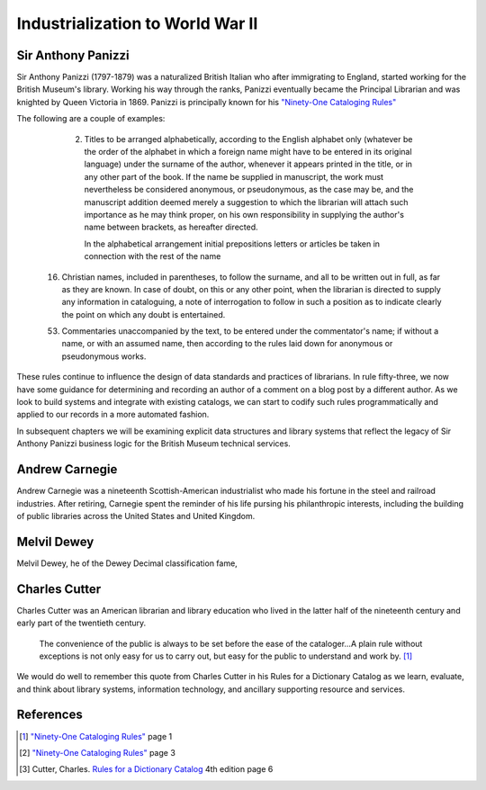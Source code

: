 =================================
Industrialization to World War II
=================================
Sir Anthony Panizzi
-------------------
Sir Anthony Panizzi (1797-1879) was a naturalized British Italian who after immigrating
to England, started working for the British Museum's library. Working his way through
the ranks, Panizzi eventually became the Principal Librarian and was knighted by
Queen Victoria in 1869. Panizzi is principally known for his `"Ninety-One Cataloging Rules"`_

The following are a couple of examples:

  2. Titles to be arranged alphabetically, according to the English alphabet only 
     (whatever be the order of the alphabet in which a foreign name might have to 
     be entered in its original language) under the surname of the author, whenever it 
     appears printed in the title, or in any other part of the book. If the name be 
     supplied in manuscript, the work must nevertheless be considered anonymous, or 
     pseudonymous, as the case may be, and the manuscript addition deemed merely a 
     suggestion to which the librarian will attach such importance as he may think 
     proper, on his own responsibility in supplying the author's name between brackets,
     as hereafter directed.
	 
     In the alphabetical arrangement initial prepositions letters or articles be 
     taken in connection with the rest of the name 
	 
 16. Christian names, included in parentheses, to follow the surname, and all to be 
     written out in full, as far as they are known. In case of doubt, on this or 
     any other point, when the librarian is directed to supply any information 
     in cataloguing, a note of interrogation to follow in such a position as to indicate 
     clearly the point on which any doubt is entertained.
	 
 53. Commentaries unaccompanied by the text, to be entered under the commentator's name;
     if without a name, or with an assumed name, then according to the rules laid down 
     for anonymous or pseudonymous works.

These rules continue to influence the design of data standards and practices of librarians.
In rule fifty-three, we now have some guidance for determining and recording an author of
a comment on a blog post by a different author. As we look to build systems and integrate
with existing catalogs, we can start to codify such rules programmatically and applied to
our records in a more automated fashion. 

In subsequent chapters we will be examining explicit data structures and library systems
that reflect the legacy of Sir Anthony Panizzi business logic for the British Museum technical 
services.

Andrew Carnegie
---------------
Andrew Carnegie was a nineteenth Scottish-American industrialist who made his fortune in the  
steel and railroad industries. After retiring, Carnegie spent the reminder of his life
pursing his philanthropic interests, including the building of public libraries across 
the United States and United Kingdom.
 
Melvil Dewey
------------
Melvil Dewey, he of the Dewey Decimal classification fame, 

Charles Cutter
--------------
Charles Cutter was an American librarian and library education who lived in the latter half
of the nineteenth century and early part of the twentieth century.
 
   The convenience of the public is always to be set before the ease of
   the cataloger...A plain rule without exceptions is not only easy for 
   us to carry out, but easy for the public to understand and work by. [#]_

We would do well to remember this quote from Charles Cutter in 
his Rules for a Dictionary Catalog as we learn, evaluate, and think about
library systems, information technology, and ancillary supporting resource
and services. 

References
----------
.. [#] `"Ninety-One Cataloging Rules"`_ page 1
.. [#] `"Ninety-One Cataloging Rules"`_ page 3
.. [#] Cutter, Charles. `Rules for a Dictionary Catalog`_ 4th edition page 6

.. _"Ninety-One Cataloging Rules": http://books.google.com/books?id=97QYAAAAMAA
.. _Rules for a Dictionary Catalog: http://books.google.com/books?id=2rQYAAAAMAAJ

